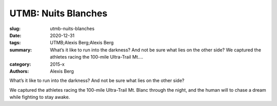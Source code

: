 UTMB: Nuits Blanches
####################

:slug: utmb-nuits-blanches
:date: 2020-12-31
:tags: UTMB;Alexis Berg;Alexis Berg
:summary: What’s it like to run into the darkness? And not be sure what lies on the other side? We captured the athletes racing the 100-mile Ultra-Trail Mt....
:category: 2015-x
:authors: Alexis Berg

What’s it like to run into the darkness? And not be sure what lies on the other side? 

We captured the athletes racing the 100-mile Ultra-Trail Mt. Blanc through the night, and the human will to chase a dream while fighting to stay awake.
